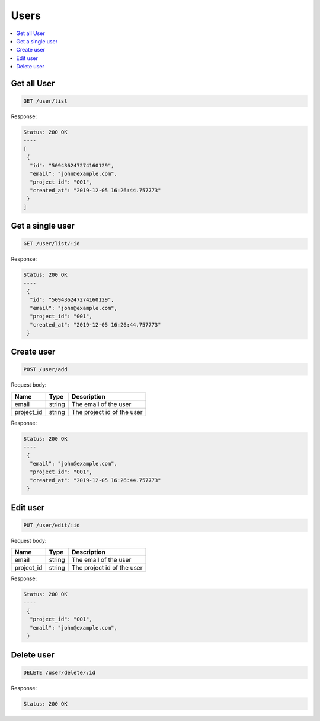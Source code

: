 Users
=====

.. contents::
   :local:

Get all User
------------

.. code-block:: bash

  GET /user/list

Response:

.. code-block:: bash


  Status: 200 OK
  ----
  [
   {
    "id": "509436247274160129",
    "email": "john@example.com",
    "project_id": "001",
    "created_at": "2019-12-05 16:26:44.757773"
   }
  ]


Get a single user
-----------------

.. code-block:: bash

  GET /user/list/:id

Response:

.. code-block:: bash


  Status: 200 OK
  ----
   {
    "id": "509436247274160129",
    "email": "john@example.com",
    "project_id": "001",
    "created_at": "2019-12-05 16:26:44.757773"
   }



Create user
-----------

.. code-block:: bash

  POST /user/add


Request body:

===========  =======   ===========================
Name         Type      Description
===========  =======   ===========================
email        string    The email of the user
project_id   string    The project id of the user
===========  =======   ===========================

Response:

.. code-block:: bash


  Status: 200 OK
  ----
   {
    "email": "john@example.com",
    "project_id": "001",
    "created_at": "2019-12-05 16:26:44.757773"
   }



Edit user
---------

.. code-block:: bash

  PUT /user/edit/:id


Request body:

===========  =======   ===========================
Name         Type      Description
===========  =======   ===========================
email        string    The email of the user
project_id   string    The project id of the user
===========  =======   ===========================

Response:

.. code-block:: bash


  Status: 200 OK
  ----
   {
    "project_id": "001",
    "email": "john@example.com",
   }



Delete user
-----------

.. code-block:: bash

  DELETE /user/delete/:id


Response:

.. code-block:: bash


  Status: 200 OK
